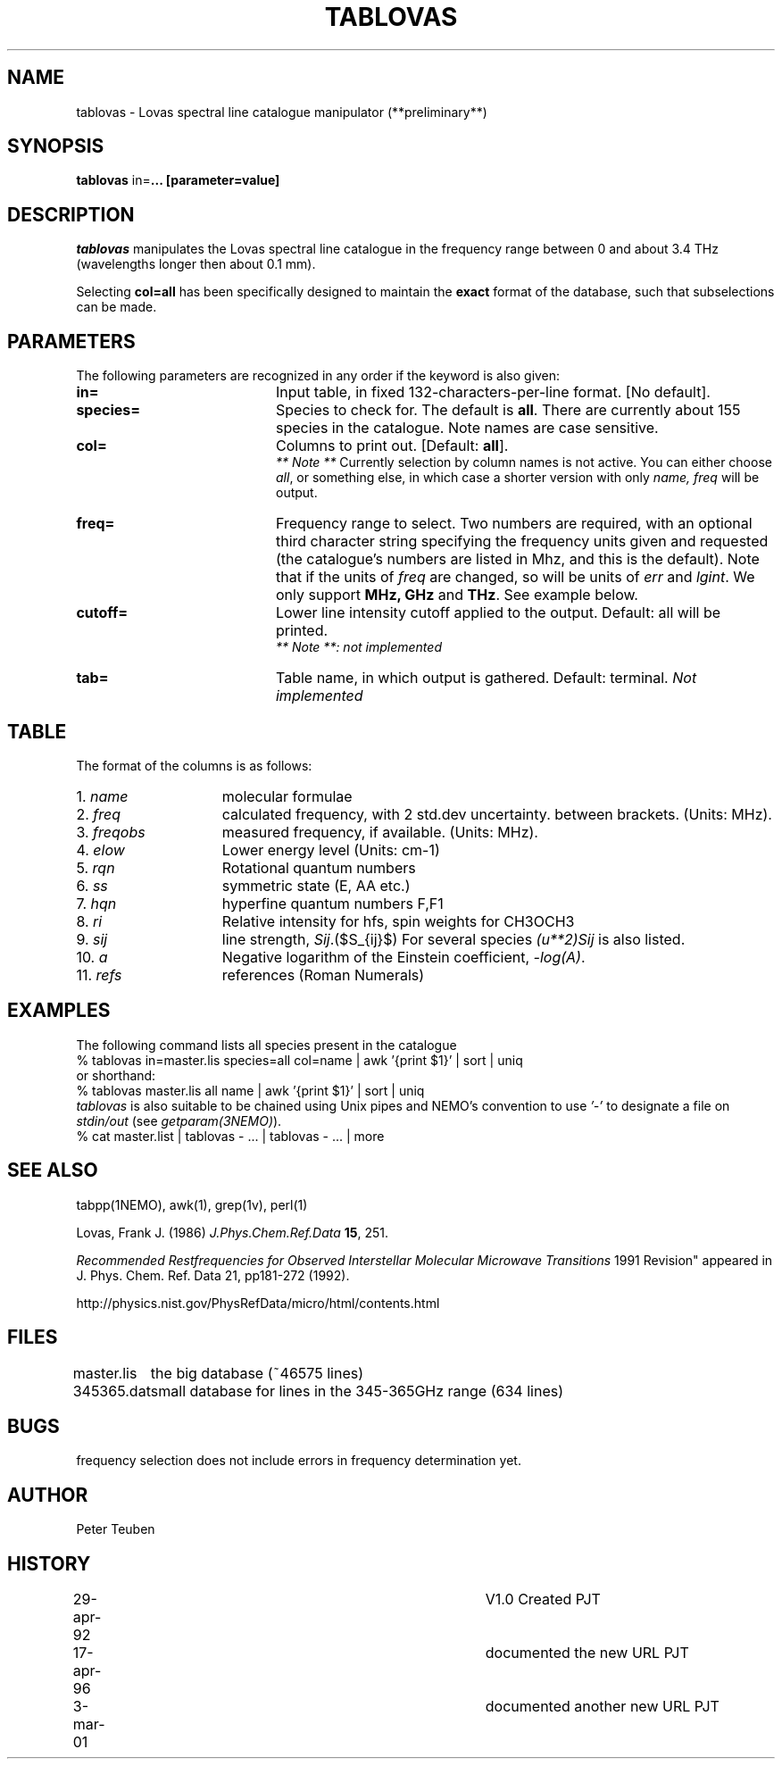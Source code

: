 .TH TABLOVAS 1NEMO "3 March 2001"
.SH NAME
tablovas \- Lovas spectral line catalogue manipulator (**preliminary**)
.SH SYNOPSIS
\fBtablovas\fP in=\fP... [parameter=value]
.SH DESCRIPTION
\fItablovas\fP manipulates the Lovas spectral line catalogue 
in the frequency range between 0 and about 3.4 THz
(wavelengths longer then about 0.1 mm).
.PP
Selecting \fBcol=all\fP has been specifically designed to maintain
the \fBexact\fP format of the database, such that 
subselections can be made.
.SH PARAMETERS
The following parameters are recognized in any order if the keyword is also
given:
.TP 20
\fBin=\fP
Input table, in fixed 132-characters-per-line format. [No default].
.TP
\fBspecies=\fP
Species to check for. The default is \fBall\fP. 
There are currently about 
155 species in the catalogue. Note names are case sensitive.
.TP
\fBcol=\fP
Columns to print out. [Default: \fBall\fP].
\fI ** Note **\fP Currently selection by column names is not active. 
You can either choose \fIall\fP, or something else, in which case 
a shorter version with only \fIname, freq\fP will be output.
.TP
\fBfreq=\fP
Frequency range to select. Two numbers are required, with an optional
third character string specifying the frequency
units given and requested (the catalogue's numbers are listed in
Mhz, and this is the default). Note that if the units of \fIfreq\fP 
are changed, so will be units of \fIerr\fP and \fPlgint\fP. 
We only support \fBMHz, GHz\fP and \fPTHz\fP. See example below. 
.TP
\fBcutoff=\fP
Lower line intensity cutoff applied to the output. 
Default: all will be printed.
\fI ** Note **: not implemented\fP 
.TP
\fBtab=\fP
Table name, in which output is gathered. Default: terminal.
\fINot implemented\fP
.SH TABLE
The format of the columns is as follows:
.TP 15
1. \fIname\fP
molecular formulae
.TP
2. \fIfreq\fP
calculated frequency, with 2 std.dev uncertainty. between brackets.
(Units: MHz).
.TP
3. \fIfreqobs\fP
measured frequency, if available.
(Units: MHz).
.TP
4. \fIelow\fP
Lower energy level (Units: cm-1)
.TP
5. \fIrqn\fP
Rotational quantum numbers
.TP
6. \fIss\fP
symmetric state (E, AA etc.)
.TP
7. \fIhqn\fP
hyperfine quantum numbers F,F1
.TP
8. \fIri\fP
Relative intensity for hfs, spin weights for CH3OCH3
.TP
9. \fIsij\fP
line strength, \fISij\fP.($S_{ij}$) For several species \fP(u**2)Sij\fP is
also listed.
.TP
10. \fIa\fP
Negative logarithm of the Einstein coefficient, \fI-log(A)\fP.
.TP
11. \fIrefs\fP
references (Roman Numerals)
.SH EXAMPLES
The following command lists all species present in the catalogue
.nf
    % tablovas in=master.lis species=all col=name | awk '{print $1}' | sort | uniq
  or shorthand:
    % tablovas master.lis all name | awk '{print $1}' | sort | uniq
.fi
\fItablovas\fP is also suitable to be chained using Unix pipes and NEMO's
convention to use \fI'-'\fP to designate a file on \fIstdin/out\fP
(see \fIgetparam(3NEMO)\fP).
.nf
    % cat master.list | tablovas  - ... | tablovas - ... | more
.fi
.SH SEE ALSO
tabpp(1NEMO), awk(1), grep(1v), perl(1)

Lovas, Frank J. (1986) \fIJ.Phys.Chem.Ref.Data\fP \fB15\fP, 251.

\fIRecommended Restfrequencies for Observed Interstellar 
Molecular Microwave Transitions\fP
1991 Revision" appeared in J. Phys. Chem. Ref. Data 21, pp181-272 (1992).

http://physics.nist.gov/PhysRefData/micro/html/contents.html
.fi
.SH FILES
.nf
.ta +1.2i
master.lis	the big database (~46575 lines)
345365.dat	small database for lines in the 345-365GHz range (634 lines)
.fi
.SH BUGS
frequency selection does not include errors in frequency determination
yet.
.SH AUTHOR
Peter Teuben
.SH HISTORY
.nf
.ta +0.5i +4i
29-apr-92	V1.0 Created                     	PJT
17-apr-96	documented the new URL         	PJT
3-mar-01	documented another new URL         	PJT
.fi
